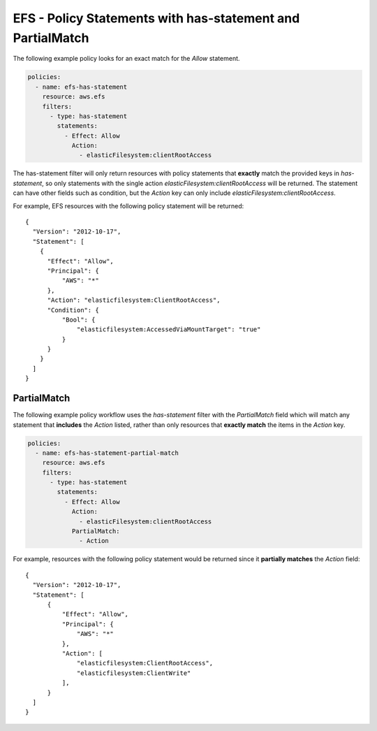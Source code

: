 .. _efspolicystatements:

EFS - Policy Statements with has-statement and PartialMatch
===========================================================

The following example policy looks for an exact match for the `Allow` statement.

.. code-block:: yaml

    policies:
      - name: efs-has-statement
        resource: aws.efs
        filters:
          - type: has-statement
            statements:
              - Effect: Allow
                Action:
                  - elasticFilesystem:clientRootAccess


The has-statement filter will only return resources with policy
statements that **exactly** match the provided keys in `has-statement`, so
only statements with the single action `elasticFilesystem:clientRootAccess`
will be returned. The statement can have other fields such as condition, but
the `Action` key can only include `elasticFilesystem:clientRootAccess`.

For example, EFS resources with the following policy statement will be
returned::

  {
    "Version": "2012-10-17",
    "Statement": [
      {
        "Effect": "Allow",
        "Principal": {
            "AWS": "*"
        },
        "Action": "elasticfilesystem:ClientRootAccess",
        "Condition": {
            "Bool": {
                "elasticfilesystem:AccessedViaMountTarget": "true"
            }
        }
      }
    ]
  }


PartialMatch
************

The following example policy workflow uses the `has-statement` filter with the
`PartialMatch` field which will match any statement that **includes** the
`Action` listed, rather than only resources that **exactly match** the items in
the `Action` key.

.. code-block:: yaml

    policies:
      - name: efs-has-statement-partial-match
        resource: aws.efs
        filters:
          - type: has-statement
            statements:
              - Effect: Allow
                Action:
                  - elasticFilesystem:clientRootAccess
                PartialMatch:
                  - Action


For example, resources with the following policy statement would be returned
since it **partially matches** the `Action` field::

  {
    "Version": "2012-10-17",
    "Statement": [
        {
            "Effect": "Allow",
            "Principal": {
                "AWS": "*"
            },
            "Action": [
                "elasticfilesystem:ClientRootAccess",
                "elasticfilesystem:ClientWrite"
            ],
        }
    ]
  }
